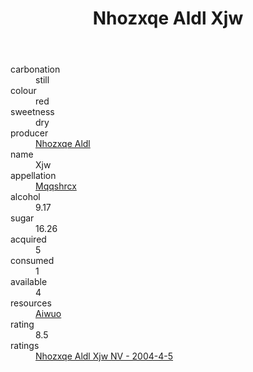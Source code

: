 :PROPERTIES:
:ID:                     f22d12ac-9d46-4f43-ab33-2f79e21b0770
:END:
#+TITLE: Nhozxqe Aldl Xjw 

- carbonation :: still
- colour :: red
- sweetness :: dry
- producer :: [[id:539af513-9024-4da4-8bd6-4dac33ba9304][Nhozxqe Aldl]]
- name :: Xjw
- appellation :: [[id:e509dff3-47a1-40fb-af4a-d7822c00b9e5][Mqqshrcx]]
- alcohol :: 9.17
- sugar :: 16.26
- acquired :: 5
- consumed :: 1
- available :: 4
- resources :: [[id:47e01a18-0eb9-49d9-b003-b99e7e92b783][Aiwuo]]
- rating :: 8.5
- ratings :: [[id:2a0a76e0-ccc3-4cb5-ae1f-3ee36f648107][Nhozxqe Aldl Xjw NV - 2004-4-5]]


